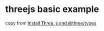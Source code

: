 * threejs basic example

copy from [[https://sbcode.net/threejs/install-threejs-and-types/][Install Three.js and @three/types]]
